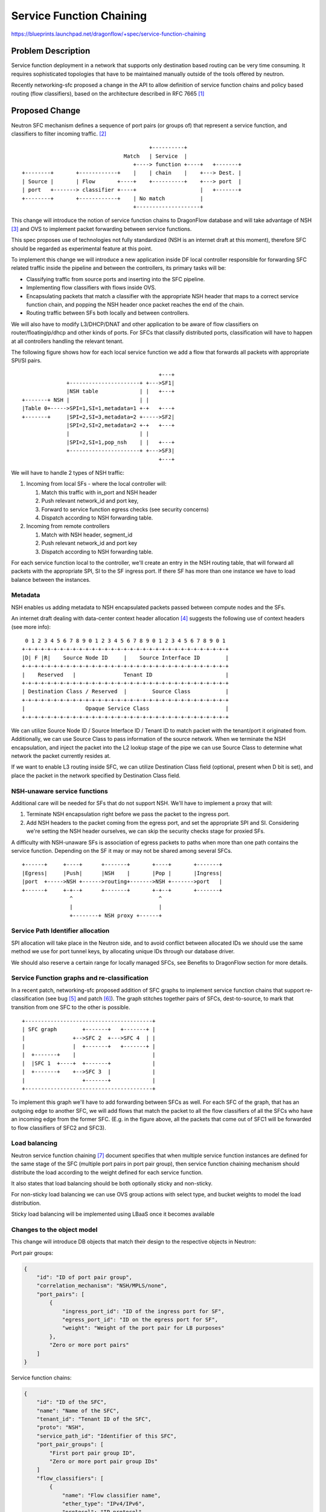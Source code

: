 ..
 This work is licensed under a Creative Commons Attribution 3.0 Unported
 License.

 http://creativecommons.org/licenses/by/3.0/legalcode

=========================
Service Function Chaining
=========================

https://blueprints.launchpad.net/dragonflow/+spec/service-function-chaining

Problem Description
===================

Service function deployment in a network that supports only destination based
routing can be very time consuming. It requires sophisticated topologies that
have to be maintained manually outside of the tools offered by neutron.

Recently networking-sfc proposed a change in the API to allow definition of
service function chains and policy based routing (flow classifiers), based
on the architecture described in RFC 7665 [1]_

Proposed Change
===============

Neutron SFC mechanism defines a sequence of port pairs (or groups of) that
represent a service function, and classifiers to filter incoming traffic. [2]_

::

                                         +----------+
                                 Match   | Service  |
                                    +----> function +----+   +-------+
 +--------+       +------------+    |    | chain    |    +---> Dest. |
 | Source |       | Flow       +----+    +----------+    +---> port  |
 | port   +-------> classifier +----+                    |   +-------+
 +--------+       +------------+    | No match           |
                                    +--------------------+


This change will introduce the notion of service function chains to DragonFlow
database and will take advantage of NSH [3]_ and OVS to implement packet
forwarding between service functions.

This spec proposes use of technologies not fully standardized (NSH is an
internet draft at this moment), therefore SFC should be regarded as
experimental feature at this point.

To implement this change we will introduce a new application inside DF local
controller responsible for forwarding SFC related traffic inside the pipeline
and between the controllers, its primary tasks will be:

+ Classifying traffic from source ports and inserting into the SFC pipeline.
+ Implementing flow classifiers with flows inside OVS.
+ Encapsulating packets that match a classifier with the appropriate NSH header
  that maps to a correct service function chain, and popping the NSH header
  once packet reaches the end of the chain.
+ Routing traffic between SFs both locally and between controllers.

We will also have to modify L3/DHCP/DNAT and other application to be aware of
flow classifiers on router/floatingip/dhcp and other kinds of ports. For SFCs
that classify distributed ports, classification will have to happen at all
controllers handling the relevant tenant.

The following figure shows how for each local service function we add a flow
that forwards all packets with appropriate SPI/SI pairs.

::

                                            +---+
               +----------------------+ +--->SF1|
               |NSH table             | |   +---+
 +-------+ NSH |                      | |
 |Table 0+----->SPI=1,SI=1,metadata=1 +-+   +---+
 +-------+     |SPI=2,SI=3,metadata=2 +----->SF2|
               |SPI=2,SI=2,metadata=2 +-+   +---+
               |                      | |
               |SPI=2,SI=1,pop_nsh    | |   +---+
               +----------------------+ +--->SF3|
                                            +---+


We will have to handle 2 types of NSH traffic:

#. Incoming from local SFs - where the local controller will:

   #. Match this traffic with in_port and NSH header
   #. Push relevant network_id and port key,
   #. Forward to service function egress checks (see security concerns)
   #. Dispatch according to NSH forwarding table.

#. Incoming from remote controllers

   #. Match with NSH header, segment_id
   #. Push relevant network_id and port key
   #. Dispatch according to NSH forwarding table.

For each service function local to the controller, we'll create an entry in the
NSH routing table, that will forward all packets with the appropriate SPI, SI
to the SF ingress port. If there SF has more than one instance we have to load
balance between the instances.

Metadata
--------

NSH enables us adding metadata to NSH encapsulated packets passed between
compute nodes and the SFs.

An internet draft dealing with data-center context header allocation [4]_
suggests the following use of context headers (see more info):

::

    0 1 2 3 4 5 6 7 8 9 0 1 2 3 4 5 6 7 8 9 0 1 2 3 4 5 6 7 8 9 0 1
   +-+-+-+-+-+-+-+-+-+-+-+-+-+-+-+-+-+-+-+-+-+-+-+-+-+-+-+-+-+-+-+-+
   |D| F |R|    Source Node ID     |    Source Interface ID        |
   +-+-+-+-+-+-+-+-+-+-+-+-+-+-+-+-+-+-+-+-+-+-+-+-+-+-+-+-+-+-+-+-+
   |    Reserved   |               Tenant ID                       |
   +-+-+-+-+-+-+-+-+-+-+-+-+-+-+-+-+-+-+-+-+-+-+-+-+-+-+-+-+-+-+-+-+
   | Destination Class / Reserved  |        Source Class           |
   +-+-+-+-+-+-+-+-+-+-+-+-+-+-+-+-+-+-+-+-+-+-+-+-+-+-+-+-+-+-+-+-+
   |                   Opaque Service Class                        |
   +-+-+-+-+-+-+-+-+-+-+-+-+-+-+-+-+-+-+-+-+-+-+-+-+-+-+-+-+-+-+-+-+

We can utilize Source Node ID / Source Interface ID / Tenant ID to match packet
with the tenant/port it originated from. Additionally, we can use Source Class
to pass information of the source network. When we terminate the NSH
encapsulation, and inject the packet into the L2 lookup stage of the pipe we
can use Source Class to determine what network the packet currently resides at.

If we want to enable L3 routing inside SFC, we can utilize Destination Class
field (optional, present when D bit is set), and place the packet in the
network specified by Destination Class field.

NSH-unaware service functions
-----------------------------

Additional care will be needed for SFs that do not support NSH. We'll have to
implement a proxy that will:

#. Terminate NSH encapsulation right before we pass the packet to the ingress
   port.
#. Add NSH headers to the packet coming from the egress port, and set the
   appropriate SPI and SI. Considering we're setting the NSH header ourselves,
   we can skip the security checks stage for proxied SFs.

A difficulty with NSH-unaware SFs is association of egress packets to paths
when more than one path contains the service function. Depending on the SF it
may or may not be shared among several SFCs.

::

 +------+     +----+      +-------+       +----+       +-------+
 |Egress|     |Push|      |NSH    |       |Pop |       |Ingress|
 |port  +----->NSH +------>routing+------->NSH +------->port   |
 +------+     +-+--+      +-------+       +-+--+       +-------+
                ^                           ^
                |                           |
                +--------+ NSH proxy +------+


Service Path Identifier allocation
----------------------------------

SPI allocation will take place in the Neutron side, and to avoid conflict
between allocated IDs we should use the same method we use for port tunnel
keys, by allocating unique IDs through our database driver.

We should also reserve a certain range for locally managed SFCs, see Benefits
to DragonFlow section for more details.

Service Function graphs and re-classification
---------------------------------------------

In a recent patch, networking-sfc proposed addition of SFC graphs to implement
service function chains that support re-classification (see bug [5]_ and
patch [6]_). The graph stitches together pairs of SFCs, dest-to-source, to mark
that transition from one SFC to the other is possible.

::

 +----------------------------------------+
 | SFC graph        +-------+   +-------+ |
 |               +-->SFC 2  +--->SFC 4  | |
 |               |  +-------+   +-------+ |
 |  +-------+    |                        |
 |  |SFC 1  +----+  +-------+             |
 |  +-------+    +-->SFC 3  |             |
 |                  +-------+             |
 +----------------------------------------+

To implement this graph we'll have to add forwarding between SFCs as well. For
each SFC of the graph, that has an outgoing edge to another SFC, we will add
flows that match the packet to all the flow classifiers of all the SFCs who
have an incoming edge from the former SFC. (E.g. in the figure above, all the
packets that come out of SFC1 will be forwarded to flow classifiers of SFC2 and
SFC3).

Load balancing
--------------

Neutron service function chaining [7]_ document specifies that when multiple
service function instances are defined for the same stage of the SFC (multiple
port pairs in port pair group), then service function chaining mechanism should
distribute the load according to the weight defined for each service function.

It also states that load balancing should be both optionally sticky and
non-sticky.

For non-sticky load balancing we can use OVS group actions with select type,
and bucket weights to model the load distribution.

Sticky load balancing will be implemented using LBaaS once it becomes available

Changes to the object model
---------------------------

This change will introduce DB objects that match their design to the respective
objects in Neutron:

Port pair groups:

.. code-block:: json

 {
     "id": "ID of port pair group",
     "correlation_mechanism": "NSH/MPLS/none",
     "port_pairs": [
         {
             "ingress_port_id": "ID of the ingress port for SF",
             "egress_port_id": "ID on the egress port for SF",
             "weight": "Weight of the port pair for LB purposes"
         },
         "Zero or more port pairs"
     ]
 }

Service function chains:

.. code-block:: json

 {
     "id": "ID of the SFC",
     "name": "Name of the SFC",
     "tenant_id": "Tenant ID of the SFC",
     "proto": "NSH",
     "service_path_id": "Identifier of this SFC",
     "port_pair_groups": [
         "First port pair group ID",
         "Zero or more port pair group IDs"
     ]
     "flow_classifiers": [
         {
             "name": "Flow classifier name",
             "ether_type": "IPv4/IPv6",
             "protocol": "IP protocol",
             "source_cidr": "Source CIDR of incoming packets",
             "dest_cidr": "Destination CIDR of incoming packets",
             "source_transport_port": "[min, max]",
             "dest_transport_port": "[min, max]",
             "source_lport_id": "ID of source port",
             "dest_lport_id": "ID of destination port",
             "l7_parameters": "Dictionary of L7 parameters"
         },
         "More flow classifier definitions"
     ]
 }

Service function chain graphs:

.. code-block:: json

 {
     "id": "SFC graph ID",
     "tenant_id": "Tenant ID of the graph",
     "edges": [
         ["ID of outbound SFC", "ID of inbound SFC"],
         "Zero or more SFC pairs"
     ]
 }

Security concerns
-----------------
User deployed service functions have full control over the packets they produce
and can take advantage of that to inject invalid or malicious packets into the
integration bridge. For this matter, a valid packet is one that does not intend
to harm the network or its resources.

We can perform several checks on SF egress packets:

#. Check if the packet is NSH encapsulated, if not, apply the original pipeline
   (port sec, security groups, firewall, ...)
#. Check that SPI on the packet maps to a valid SFC in the database that
   belongs to the same tenant as the service function.
#. Check that SI on the packet maps to the next hop in the SFC (Neutron's API
   does not take into account re-classification at service function nodes)

The above steps can be implemented using flows in OVS

::

 +------------+           +---------------+         +-------------+
 | SFC egress |  NSH      | NSH security  |         | NSH routing |
 | port       +-----------> checks        +--------->             |
 |            |           |               |         |             |
 +--------+---+           +---------------+         +-------------+
          |
          |               +---------------+
          |     Not NSH   | Regular       |
          +---------------> pipeline      |
                          |               |
                          +---------------+

Benefits to DragonFlow
----------------------
This change can help simplify DragonFlow's pipeline, as now we can define our
apps (now service functions) with much less coupling to each other, and let the
service function app drive the messages between them.

For example, for each packet originating from the VM port on the compute, we
can define the following SFC:

* Port security
* Security groups
* Firewall
* Quality-of-Service
* etc

::

                +-------------------------------------+
  +------+      | Egress service function chain       |
  |  VM  |      |  +-----+  +----+  +----+  +-----+   |
  | port |------+->| Port|->| SG |->| FW |->| QoS |---+-->....
  +------+      |  | sec.|  | SF |  | SF |  | SF  |   |
                |  +-----+  +----+  +----+  +-----+   |
                +-------------------------------------+

SFC as above does not require SFs on another compute nodes, more so each
controller has their own copy of this SFC. There is no need to hold info about
this SFC in the database as it can be considered internal/private.

In order to avoid collisions we need to reserve an SPI range for such
controller-internal SFCs.

Additionally, since all the apps are implemented using flows (and packet-in),
we can forward packets directly to the table managed by the app and the app
can forward the packet back to NSH dispatch table.

Tests
-----

#. Flow classification - we should check that given a type of logical port we
   install the correct flows to intercept the traffic flowing from or towards
   it:

   - VM ports
   - Router ports and gateway port
   - Floating IP's floating port
   - DHCP agent port

#. Traversing the SFC - given an SFC and SF layout, we can check that our
   packet takes a logical route and visits all SFs in a logical order.

#. Graphs - re-classification occurs only between SFCs that are part of the same
   graph


Work Items
----------
#. Items for Ocata

   #. Implement a DF SFC driver and the relevant parts of north-bound API.
   #. Implement the DragonFlow controller app that manages the flows based on
      the SFCs relevant to the controller.
   #. Testing

#. Items for Pike

   #. Implement SFC "port security" mechanism.
   #. Propose design for internal SFCs

We would also have to make sure openvswitch NSH patches [8]_ get merged, and
RYU support is added

References
==========
.. [1] https://tools.ietf.org/html/rfc7665

.. [2] http://docs.openstack.org/developer/networking-sfc/api.html

.. [3] https://tools.ietf.org/html/draft-ietf-sfc-nsh-10

.. [4] https://tools.ietf.org/html/draft-guichard-sfc-nsh-dc-allocation-05

.. [5] https://bugs.launchpad.net/networking-sfc/+bug/1587486

.. [6] https://review.openstack.org/#/c/388802

.. [7] https://wiki.openstack.org/wiki/Neutron/ServiceInsertionAndChaining#Overview

.. [8] https://github.com/yyang13/ovs_nsh_patches
